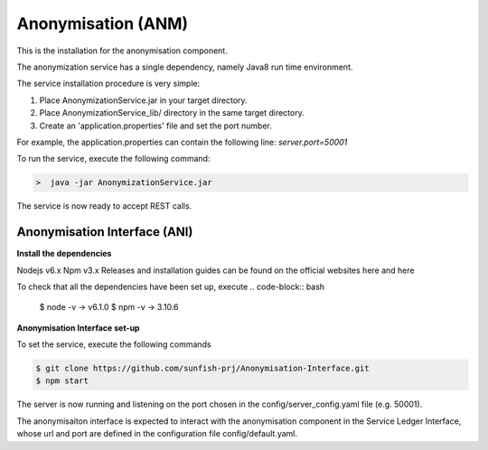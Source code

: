 ###################
Anonymisation (ANM)
###################

This is the installation for the anonymisation component. 

The anonymization service has a single dependency, namely Java8 run time environment. 

The service installation procedure is very simple:

1.	Place AnonymizationService.jar in your target directory.
2.	Place AnonymizationService_lib/ directory in the same target directory.
3.	Create an 'application.properties' file and set the port number. 

For example, the application.properties can contain the following line:
`server.port=50001`

To run the service, execute the following command:

.. code-block:: bash

	>  java -jar AnonymizationService.jar

The service is now ready to accept REST calls.

Anonymisation Interface (ANI)
==============================

**Install the dependencies**

Nodejs v6.x
Npm v3.x
Releases and installation guides can be found on the official websites here and here

To check that all the dependencies have been set up, execute
.. code-block:: bash

 $ node -v 
 -> v6.1.0
 $ npm -v
 -> 3.10.6

**Anonymisation Interface set-up**

To set the service, execute the following commands

.. code-block:: bash

 $ git clone https://github.com/sunfish-prj/Anonymisation-Interface.git
 $ npm start
 
The server is now running and listening on the port chosen in the config/server_config.yaml file (e.g. 50001).

The anonymisaiton interface is expected to interact with the anonymisation component in the Service Ledger Interface, whose url and port are defined in the configuration file config/default.yaml.
